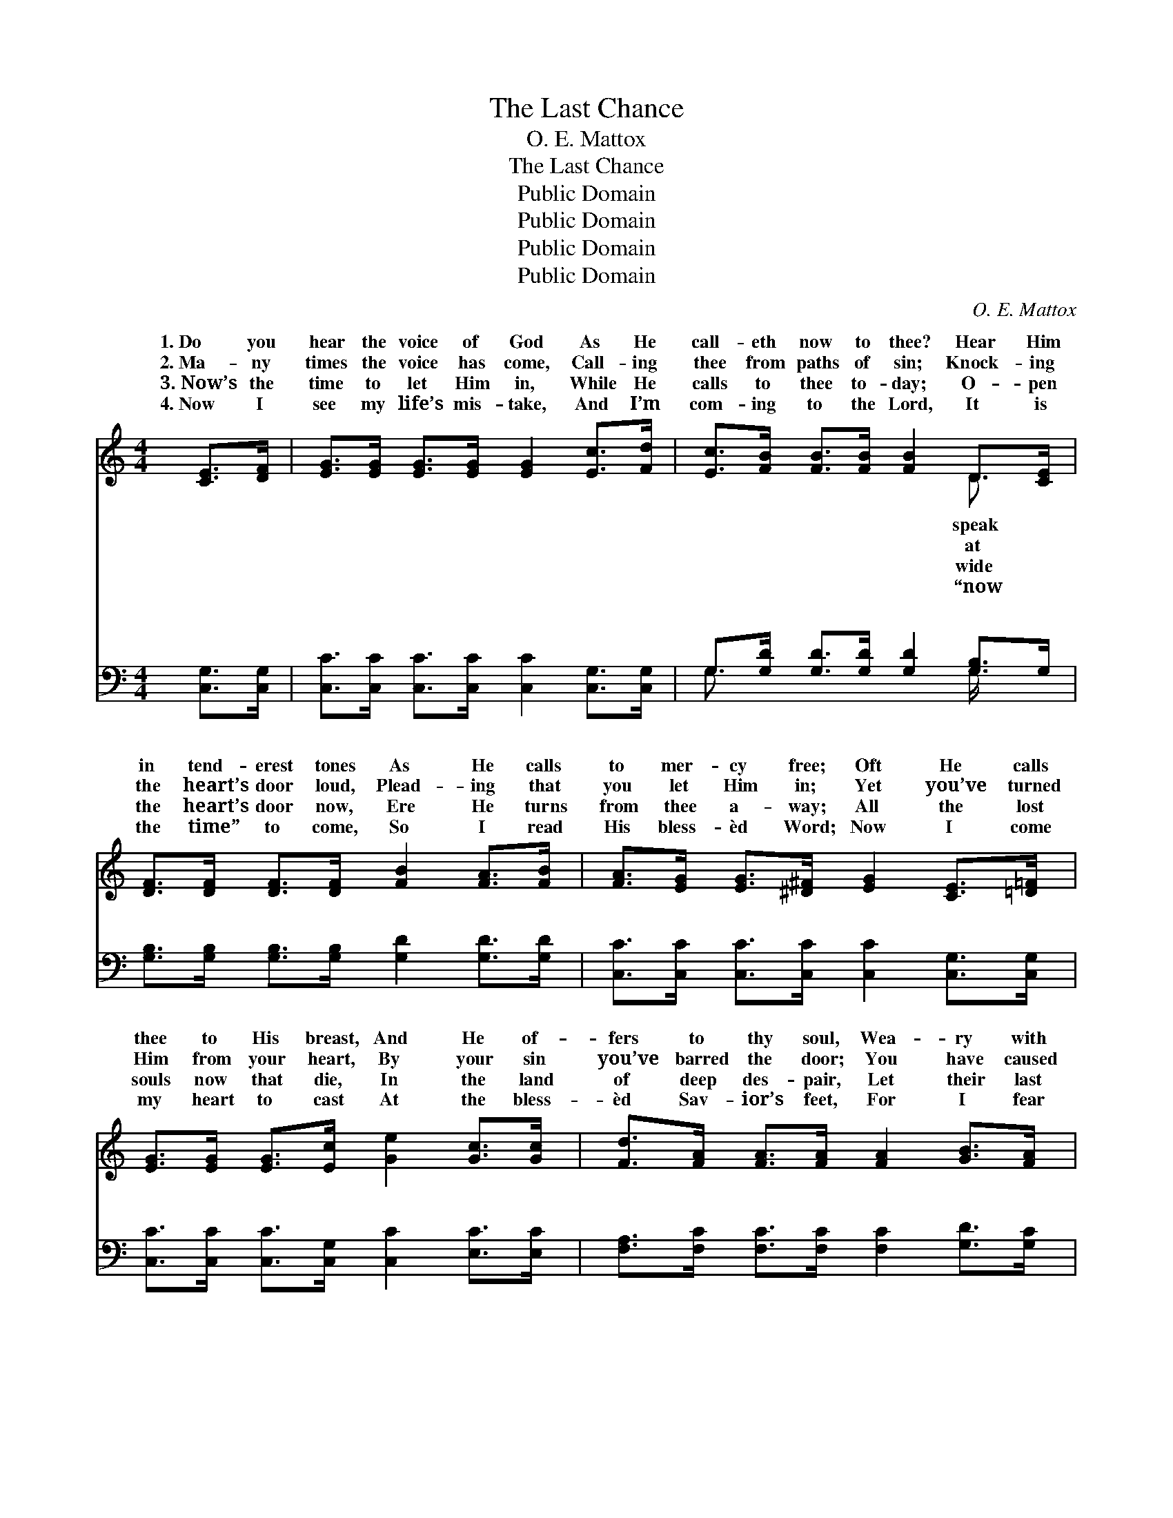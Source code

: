 X:1
T:The Last Chance
T:O. E. Mattox
T:The Last Chance
T:Public Domain
T:Public Domain
T:Public Domain
T:Public Domain
C:O. E. Mattox
Z:Public Domain
%%score ( 1 2 ) ( 3 4 )
L:1/8
M:4/4
K:C
V:1 treble 
V:2 treble 
V:3 bass 
V:4 bass 
V:1
 [CE]>[DF] | [EG]>[EG] [EG]>[EG] [EG]2 [Ec]>[Fd] | [Ec]>[FB] [FB]>[FB] [FB]2 D>[CE] | %3
w: 1.~Do you|hear the voice of God As He|call- eth now to thee? Hear Him|
w: 2.~Ma- ny|times the voice has come, Call- ing|thee from paths of sin; Knock- ing|
w: 3.~Now’s the|time to let Him in, While He|calls to thee to- day; O- pen|
w: 4.~Now I|see my life’s mis- take, And I’m|com- ing to the Lord, It is|
 [DF]>[DF] [DF]>[DF] [FB]2 [FA]>[FB] | [FA]>[EG] [EG]>[^D^F] [EG]2 [CE]>[=D=F] | %5
w: in tend- erest tones As He calls|to mer- cy free; Oft He calls|
w: the heart’s door loud, Plead- ing that|you let Him in; Yet you’ve turned|
w: the heart’s door now, Ere He turns|from thee a- way; All the lost|
w: the time” to come, So I read|His bless- èd Word; Now I come|
 [EG]>[EG] [EG]>[Ec] [Ge]2 [Gc]>[Gc] | [Fd]>[FA] [FA]>[FA] [FA]2 [GB]>[FA] | %7
w: thee to His breast, And He of-|fers to thy soul, Wea- ry with|
w: Him from your heart, By your sin|you’ve barred the door; You have caused|
w: souls now that die, In the land|of deep des- pair, Let their last|
w: my heart to cast At the bless-|èd Sav- ior’s feet, For I fear|
 [EG]<[Ec] [Ec][Fd] [Ec]2 [DB]2 | [Ec]6 ||"^Refrain" (3[CE][DF][^D^F] | [EG]4 [CE]2 [Ec]>[Fd] | %11
w: its bur- den, rest, sweet rest.||||
w: the Spir- it to de- part.|There|is a last|chance for sal- va-|
w: chance to be saved pass by.||||
w: this chance will be the last.||||
 [Ec]4 [DB]2 (3[B,D][B,D][CE] | [DF]4 [DB]2 (3[FA][GB][FA] | [EG]4 [CE]2 (3[CE][DF][^D^F] | %14
w: |||
w: tion, Do you not hear|Him ten- der- ly call-|ing— Ur- gent- ly call-|
w: |||
w: |||
 [EG]4 [CE]2 (3[Ec][DB][Ec] | [Fd]4 [FA]2 [GB]>[FA] | [EG]<[Ec] [Ec]>[Fd] [Ec]2 [DB]2 | %17
w: |||
w: ing, long He has wait-|ed, Turn, O sin-|ner, ere it is too late.|
w: |||
w: |||
 (E>E F>F) E2 |] %18
w: |
w: |
w: |
w: |
V:2
 x2 | x8 | x6 D3/2 x/ | x8 | x8 | x8 | x8 | x8 | x6 || x2 | x8 | x8 | x8 | x8 | x8 | x8 | x8 | %17
w: ||speak|||||||||||||||
w: ||at|||||||||||||||
w: ||wide|||||||||||||||
w: ||“now|||||||||||||||
 c4 x2 |] %18
w: |
w: |
w: |
w: |
V:3
 [C,G,]>[C,G,] | [C,C]>[C,C] [C,C]>[C,C] [C,C]2 [C,G,]>[C,G,] | %2
w: ~ ~|~ ~ ~ ~ ~ ~ ~|
 G,>[G,D] [G,D]>[G,D] [G,D]2 [G,B,]>G, | [G,B,]>[G,B,] [G,B,]>[G,B,] [G,D]2 [G,D]>[G,D] | %4
w: ~ ~ ~ ~ ~ ~ ~|~ ~ ~ ~ ~ ~ ~|
 [C,C]>[C,C] [C,C]>[C,C] [C,C]2 [C,G,]>[C,G,] | [C,C]>[C,C] [C,C]>[C,G,] [C,C]2 [E,C]>[E,C] | %6
w: ~ ~ ~ ~ ~ ~ ~|~ ~ ~ ~ ~ ~ ~|
 [F,A,]>[F,C] [F,C]>[F,C] [F,C]2 [G,D]>[G,C] | [G,C]<G, G,G, G,2 [G,,G,]2 | [C,G,]6 || z2 | %10
w: ~ ~ ~ ~ ~ ~ ~|~ ~ ~ ~ ~ There|for||
 z2 (3[C,C][C,C][C,C] [C,G,][C,G,] z2 | z2 (3[C,G,][C,G,][C,G,] G,G, z2 | %12
w: ~ sal- va- tion, Do|you not hear Him ten-|
 z2 (3[G,B,][G,B,][G,B,] G,G, z2 | z2 (3[C,C][C,C][C,C] [C,G,][C,G,] z2 | %14
w: call- ing, Ur- gent- ly|long He has wait- ed|
 z2 (3[C,C][C,C][C,C] [C,G,][C,G,] z2 | z2 (3[F,A,][F,A,][F,A,] [F,C][F,C] [G,D]>[G,C] | %16
w: ||
 [G,C]<G, G,>G, G,2 [G,,G,]2 | G,>G, A,>A, G,2 |] %18
w: ||
V:4
 x2 | x8 | G,3/2 x9/2 G,/ x3/2 | x8 | x8 | x8 | x8 | x/ G,3/2 G,G, G,2 x2 | x6 || x2 | x8 | %11
w: ||~ ~|||||is a last chance||||
 x4 G,G, x2 | x4 G,G, x2 | x8 | x8 | x8 | x/ G,3/2 G,>G, G,2 x2 | C,4 x2 |] %18
w: der- ly|call- ing,||||||

